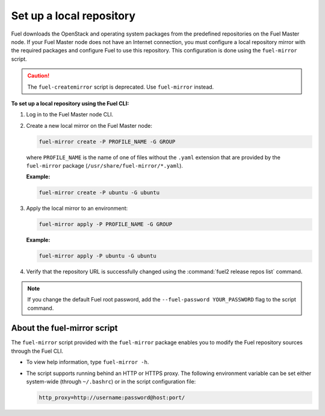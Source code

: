 .. _local-repo:

=========================
Set up a local repository
=========================

Fuel downloads the OpenStack and operating system packages
from the predefined repositories on the Fuel Master node.
If your Fuel Master node does not have an Internet connection,
you must configure a local repository mirror with the required
packages and configure Fuel to use this repository. This
configuration is done using the ``fuel-mirror`` script.

.. caution:: The ``fuel-createmirror`` script is deprecated. Use
             ``fuel-mirror`` instead.

**To set up a local repository using the Fuel CLI:**

#. Log in to the Fuel Master node CLI.
#. Create a new local mirror on the Fuel Master node:

   .. code-block:: console

    fuel-mirror create -P PROFILE_NAME -G GROUP

   where ``PROFILE_NAME`` is the name of one of files without the
   ``.yaml`` extension that are provided by the ``fuel-mirror`` package
   (``/usr/share/fuel-mirror/*.yaml``).

   **Example:**

   .. code-block:: console

    fuel-mirror create -P ubuntu -G ubuntu

#. Apply the local mirror to an environment:

   .. code-block:: console

    fuel-mirror apply -P PROFILE_NAME -G GROUP

   **Example:**

   .. code-block:: console

    fuel-mirror apply -P ubuntu -G ubuntu

#. Verify that the repository URL is successfully changed using the
   :command:`fuel2 release repos list` command.

.. note:: If you change the default Fuel root password, add the
          ``--fuel-password YOUR_PASSWORD`` flag to the script command.

About the fuel-mirror script
----------------------------

The ``fuel-mirror`` script provided with the ``fuel-mirror`` package enables
you to modify the Fuel repository sources through the Fuel CLI.

* To view help information, type ``fuel-mirror -h``.

* The script supports running behind an HTTP or HTTPS proxy.
  The following environment variable can be set either
  system-wide (through ``~/.bashrc``) or in the script configuration file:

  .. code-block:: console

   http_proxy=http://username:password@host:port/
